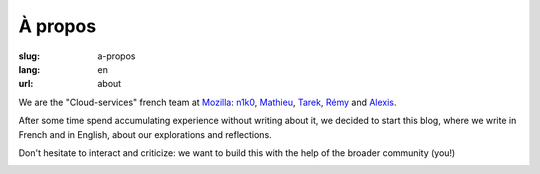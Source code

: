 À propos
########

:slug: a-propos
:lang: en
:url: about

We are the "Cloud-services" french team at
`Mozilla <https://www.mozilla.com/>`_:
`n1k0 <https://nicolas.perriault.net/>`_,
`Mathieu <http://mathieu-leplatre.info>`_, `Tarek <http://ziade.org/>`_,
`Rémy <https://twitter.com/Natim>`_ and `Alexis <http://notmyidea.org>`_.

After some time spend accumulating experience without writing about
it, we decided to start this blog, where we write in French and in
English, about our explorations and reflections.

Don't hesitate to interact and criticize: we want to build this with
the help of the broader community (you!)

.. image:: {filename}/images/service_de_nuages.png
    :alt: "Service des nuages" logotype.
